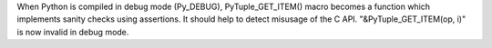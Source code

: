When Python is compiled in debug mode (Py_DEBUG), PyTuple_GET_ITEM() macro
becomes a function which implements sanity checks using assertions. It
should help to detect misusage of the C API. "&PyTuple_GET_ITEM(op, i)" is
now invalid in debug mode.

